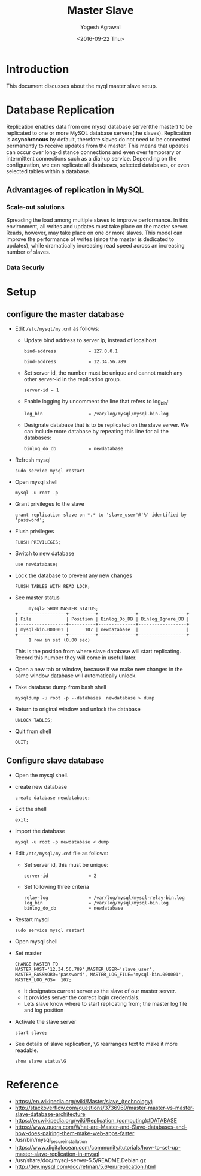 #+Title: Master Slave
#+Date: <2016-09-22 Thu>
#+Author: Yogesh Agrawal
#+Email: yogeshiiith@gmail.com

* Introduction
  This document discusses about the myql master slave setup.

* Database Replication
  Replication enables data from one mysql database server(the master)
  to be replicated to one or more MySQL database servers(the
  slaves). Replication is *asynchronous* by default, therefore slaves
  do not need to be connected permanently to receive updates from the
  master. This means that updates can occur over long-distance
  connections and even over temporary or intermittent connections such
  as a dial-up service. Depending on the configuration, we can
  replicate all databases, selected databases, or even selected tables
  within a database.

** Advantages of replication in MySQL
*** Scale-out solutions
    Spreading the load among multiple slaves to improve
    performance. In this environment, all writes and updates must take
    place on the master server. Reads, however, may take place on one
    or more slaves. This model can improve the performance of writes
    (since the master is dedicated to updates), while dramatically
    increasing read speed across an increasing number of slaves.

*** Data Securiy
    
   

* Setup
** configure the master database
   - Edit =/etc/mysql/my.cnf= as follows:
     + Update bind address to server ip, instead of localhost
       #+BEGIN_EXAMPLE
       bind-address            = 127.0.0.1
       #+END_EXAMPLE
       #+BEGIN_EXAMPLE
       bind-address            = 12.34.56.789 
       #+END_EXAMPLE
     + Set server id, the number must be unique and cannot match any
       other server-id in the replication group.
       #+BEGIN_EXAMPLE
       server-id = 1
       #+END_EXAMPLE
     + Enable logging by uncomment the line that refers to log_bin:
       #+BEGIN_EXAMPLE
       log_bin                 = /var/log/mysql/mysql-bin.log
       #+END_EXAMPLE
     + Designate database that is to be replicated on the slave
       server. We can include more database by repeating this line
       for all the databases:
       #+BEGIN_EXAMPLE
       binlog_do_db            = newdatabase
       #+END_EXAMPLE
   - Refresh mysql
     #+BEGIN_EXAMPLE
     sudo service mysql restart
     #+END_EXAMPLE
   - Open mysql shell
     #+BEGIN_EXAMPLE
     mysql -u root -p
     #+END_EXAMPLE
   - Grant privileges to the slave
     #+BEGIN_EXAMPLE
     grant replication slave on *.* to 'slave_user'@'%' identified by 'password';
     #+END_EXAMPLE
   - Flush privileges
     #+BEGIN_EXAMPLE
     FLUSH PRIVILEGES;
     #+END_EXAMPLE
   - Switch to new database
     #+BEGIN_EXAMPLE
     use newdatabase;
     #+END_EXAMPLE
   - Lock the database to prevent any new changes
     #+BEGIN_EXAMPLE
     FLUSH TABLES WITH READ LOCK;
     #+END_EXAMPLE
   - See master status
     #+BEGIN_EXAMPLE
     mysql> SHOW MASTER STATUS;
+------------------+----------+--------------+------------------+
| File             | Position | Binlog_Do_DB | Binlog_Ignore_DB |
+------------------+----------+--------------+------------------+
| mysql-bin.000001 |      107 | newdatabase  |                  |
+------------------+----------+--------------+------------------+
     1 row in set (0.00 sec)
     #+END_EXAMPLE
     This is the position from where slave database will start
     replicating. Record this number they will come in useful later.
   - Open a new tab or window, because if we make new changes in the
     same window database will automatically unlock.
   - Take database dump from bash shell
     #+BEGIN_EXAMPLE
     mysqldump -u root -p --databases  newdatabase > dump
     #+END_EXAMPLE
   - Return to original window and unlock the database
     #+BEGIN_EXAMPLE
     UNLOCK TABLES;
     #+END_EXAMPLE
   - Quit from shell
     #+BEGIN_EXAMPLE
     QUIT;
     #+END_EXAMPLE

** Configure slave database
   - Open the mysql shell.
   - create new database
     #+BEGIN_EXAMPLE
     create database newdatabase;
     #+END_EXAMPLE
   - Exit the shell
     #+BEGIN_EXAMPLE
     exit;
     #+END_EXAMPLE
   - Import the database
     #+BEGIN_EXAMPLE
     mysql -u root -p newdatabase < dump
     #+END_EXAMPLE
   - Edit =/etc/mysql/my.cnf= file as follows:
     + Set server id, this must be unique:
       #+BEGIN_EXAMPLE
       server-id               = 2
       #+END_EXAMPLE
     + Set following three criteria
       #+BEGIN_EXAMPLE
       relay-log               = /var/log/mysql/mysql-relay-bin.log
       log_bin                 = /var/log/mysql/mysql-bin.log
       binlog_do_db            = newdatabase
       #+END_EXAMPLE
   - Restart mysql
     #+BEGIN_EXAMPLE
     sudo service mysql restart
     #+END_EXAMPLE
   - Open mysql shell
   - Set master
     #+BEGIN_EXAMPLE
     CHANGE MASTER TO MASTER_HOST='12.34.56.789',MASTER_USER='slave_user', MASTER_PASSWORD='password', MASTER_LOG_FILE='mysql-bin.000001', MASTER_LOG_POS=  107;
     #+END_EXAMPLE
     + It designates current server as the slave of our master server.
     + It provides server the correct login credentials.
     + Lets slave know where to start replicating from; the master
       log file and log position
   - Activate the slave server
     #+BEGIN_EXAMPLE
     start slave;
     #+END_EXAMPLE
   - See details of slave replication, =\G= rearranges text to make
     it more readable.
     #+BEGIN_EXAMPLE
     show slave status\G
     #+END_EXAMPLE
* Reference
  - https://en.wikipedia.org/wiki/Master/slave_(technology)
  - http://stackoverflow.com/questions/3736969/master-master-vs-master-slave-database-architecture
  - https://en.wikipedia.org/wiki/Replication_(computing)#DATABASE
  - https://www.quora.com/What-are-Master-and-Slave-databases-and-how-does-pairing-them-make-web-apps-faster
  - /usr/bin/mysql_secure_installation
  - https://www.digitalocean.com/community/tutorials/how-to-set-up-master-slave-replication-in-mysql
  - /usr/share/doc/mysql-server-5.5/README.Debian.gz
  - http://dev.mysql.com/doc/refman/5.6/en/replication.html
